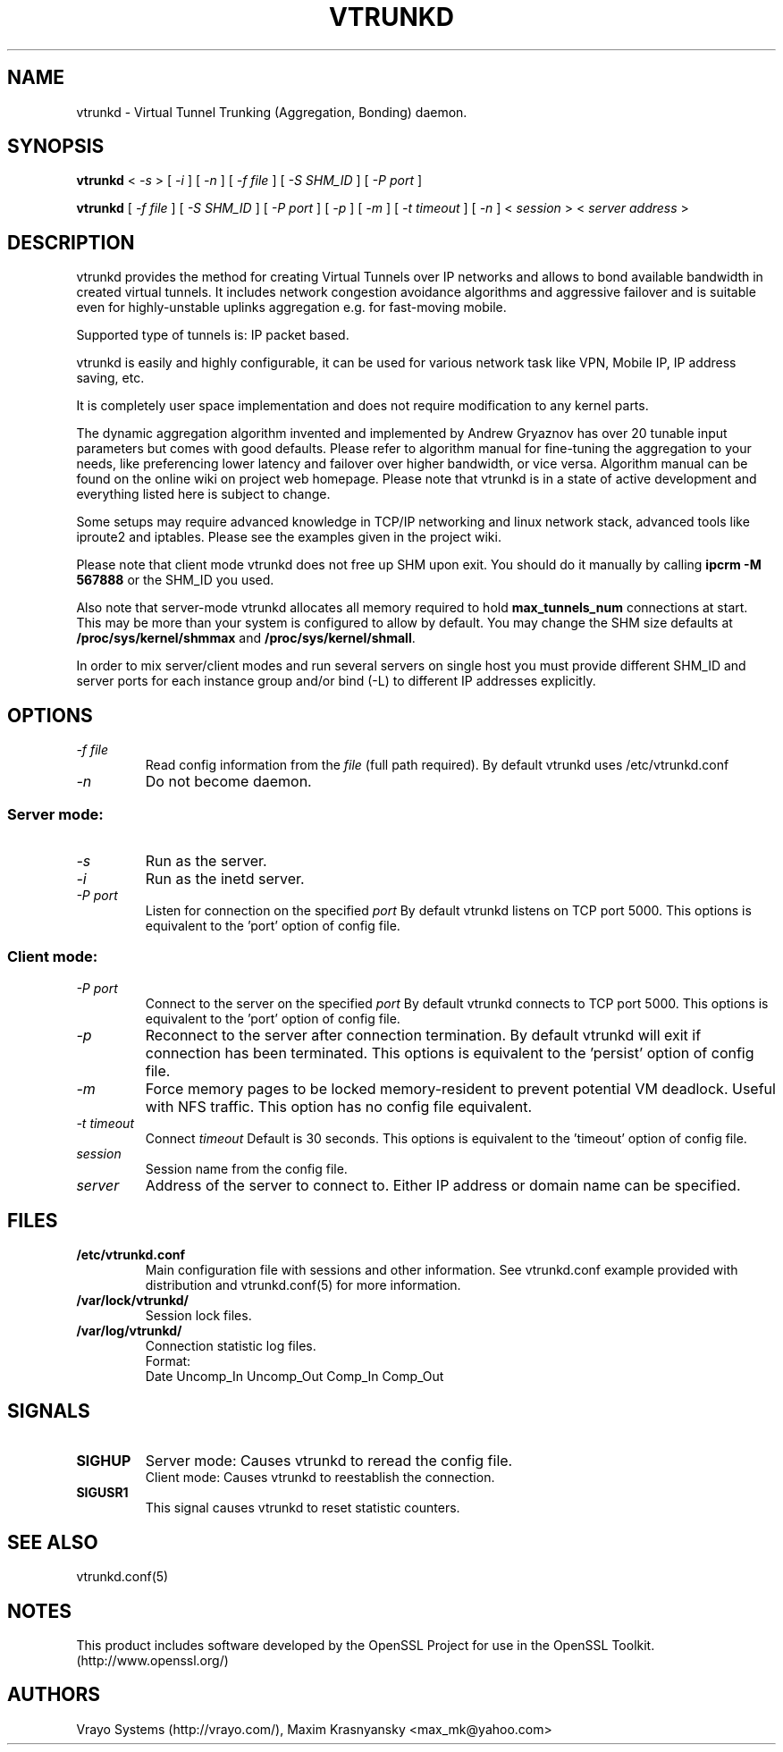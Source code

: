 .\" Manual page for vtrunkd
.\" vtrunkd.8,v 1.4.2.3.2.2 2011/05/08 04:03:59 realgrandrew
.\" SH section heading
.\" SS subsection heading
.\" LP paragraph
.\" IP indented paragraph
.\" TP hanging label
.TH VTRUNKD 8
.SH NAME
vtrunkd \- Virtual Tunnel Trunking (Aggregation, Bonding) daemon.
.SH SYNOPSIS
.B vtrunkd 
<
.I -s  
>
[ 
.I -i 
] 
[ 
.I -n 
] 
[ 
.I -f file 
] 
[ 
.I -S SHM_ID
] 
[ 
.I -P port 
]
.LP
.B vtrunkd 
[ 
.I -f file 
]
[ 
.I -S SHM_ID
]
[ 
.I -P port 
]
[ 
.I -p 
]
[ 
.I -m 
]
[ 
.I -t timeout 
]
[ 
.I -n 
] 
<
.I session 
>
<
.I server address 
>

.SH DESCRIPTION
.LP
vtrunkd provides the method for creating Virtual Tunnels over IP networks
and allows to bond available bandwidth in created virtual tunnels. It 
includes network congestion avoidance algorithms and aggressive failover and 
is suitable even for highly-unstable uplinks aggregation e.g. for fast-moving 
mobile.
.LP
Supported type of tunnels is: IP packet based.
.LP
vtrunkd is easily and highly configurable, it can be used for various network
task like VPN, Mobile IP, IP address saving, etc.
.LP
It is completely user space implementation and does not require modification
to any kernel parts. 
.LP
The dynamic aggregation algorithm invented and implemented by Andrew Gryaznov
has over 20 tunable input parameters but comes with good defaults. Please 
refer to algorithm manual for fine-tuning the aggregation to your needs, like
preferencing lower latency and failover over higher bandwidth, or vice versa.
Algorithm manual can be found on the online wiki on project web homepage.
Please note that vtrunkd is in a state of active development and everything
listed here is subject to change.
.LP
Some setups may require advanced knowledge in TCP/IP networking and linux
network stack, advanced tools like iproute2 and iptables. Please see the
examples given in the project wiki. 
.LP
Please note that client mode vtrunkd does not free up SHM upon exit. You 
should do it manually by calling \fBipcrm -M 567888\fR or the SHM_ID you used.
.LP
Also note that server-mode vtrunkd allocates all memory required to hold 
\fBmax_tunnels_num\fR connections at start. This may be more than your system
is configured to allow by default. You may change the SHM size defaults at
\fB/proc/sys/kernel/shmmax\fR and \fB/proc/sys/kernel/shmall\fR.
.LP
In order to mix server/client modes and run several servers on single host
you must provide different SHM_ID and server ports for each instance group
and/or bind (-L) to different IP addresses explicitly.

.SH OPTIONS
.TP
.I -f file 
Read config information from the
.I file
(full path required). By default vtrunkd uses /etc/vtrunkd.conf
.TP
.I -n 
Do not become daemon.
.SS Server mode: 
.TP
.I -s
Run as the server.
.TP
.I -i
Run as the inetd server.
.TP
.I -P port
Listen for connection on the specified
.I port
By default vtrunkd listens on TCP port 5000. This options is equivalent to 
the 'port' option of config file.
.SS Client mode:
.TP
.I -P port
Connect to the server on the specified
.I port
By default vtrunkd connects to TCP port 5000. This options is equivalent to 
the 'port' option of config file.
.TP
.I -p
Reconnect to the server after connection termination. By default vtrunkd will
exit if connection has been terminated. This options is equivalent to 
the 'persist' option of config file.
.TP
.I -m
Force memory pages to be locked memory-resident to prevent potential VM deadlock.  Useful with NFS traffic.  This option has no config file equivalent.
.TP
.I -t timeout
Connect 
.I timeout
Default is 30 seconds. This options is equivalent to the 'timeout' option of
config file.
.TP
.I session 
Session name from the config file.
.TP
.I server 
Address of the server to connect to. Either IP address or domain name can be 
specified.
.SH FILES
.TP
.B /etc/vtrunkd.conf
Main configuration file with sessions and other information. 
See vtrunkd.conf example provided with distribution and vtrunkd.conf(5) 
for more information.
.TP
.B /var/lock/vtrunkd/
Session lock files. 
.TP
.B /var/log/vtrunkd/
Connection statistic log files.
.br
Format:
   Date Uncomp_In Uncomp_Out Comp_In Comp_Out
.SH SIGNALS
.TP
.B SIGHUP
Server mode: Causes vtrunkd to reread the config file.
.br
Client mode: Causes vtrunkd to reestablish the connection.
.TP
.B SIGUSR1
This signal causes vtrunkd to reset statistic counters. 
.SH SEE ALSO
.TP
vtrunkd.conf(5)
.SH NOTES 
.LP
This product includes software developed by the OpenSSL Project
for use in the OpenSSL Toolkit. (http://www.openssl.org/)
.SH AUTHORS
Vrayo Systems (http://vrayo.com/), Maxim Krasnyansky <max_mk@yahoo.com>
